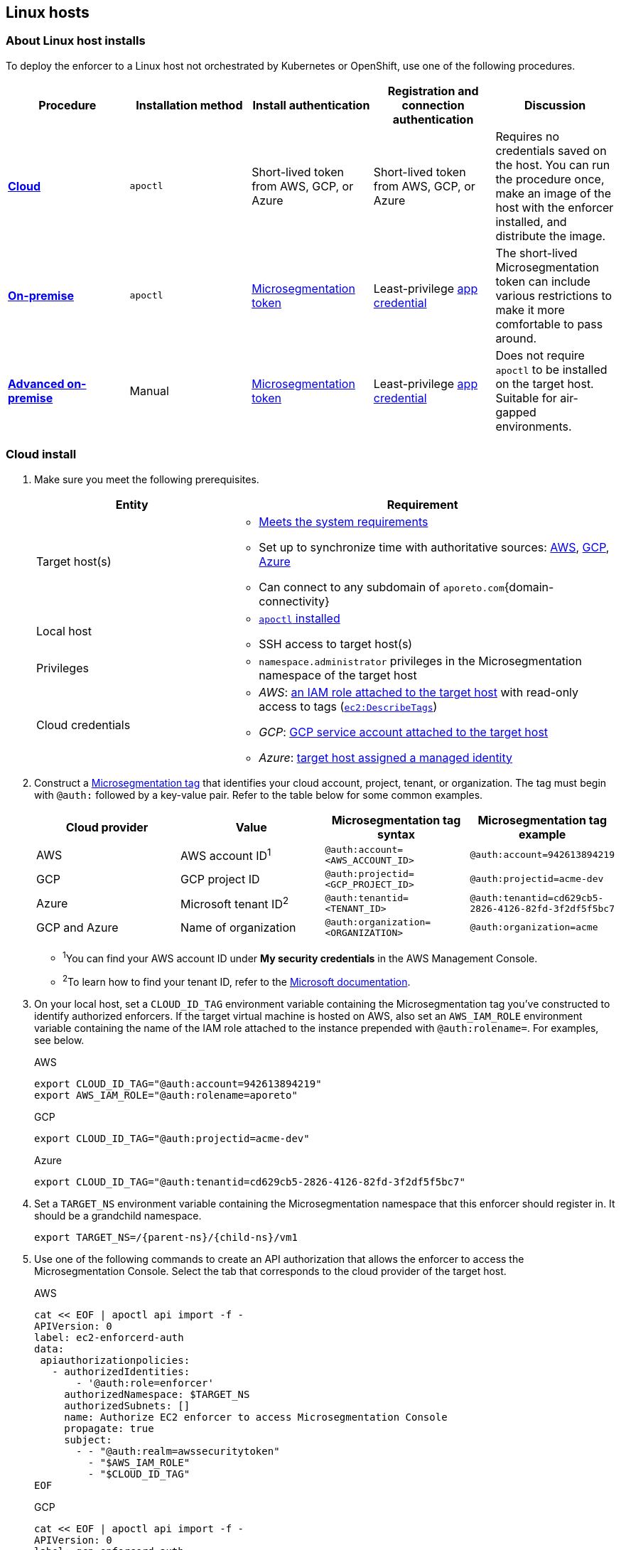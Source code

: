 == Linux hosts

//'''
//
//title: Linux hosts
//type: single
//url: "/saas/start/enforcer/linux/"
//weight: 40
//menu:
//  saas:
//    parent: "deploy-enforcer"
//    identifier: "linux-enforcer"
//canonical: https://docs.aporeto.com/saas/start/enforcer/linux/
//aliases: "/docs/main/installation/install-on-linux/"
//
//'''

=== About Linux host installs

To deploy the enforcer to a Linux host not orchestrated by Kubernetes or OpenShift, use one of the following procedures.

|===
| Procedure | Installation method | Install authentication | Registration and connection authentication | Discussion

| *<<_cloud-install,Cloud>>*
| `apoctl`
| Short-lived token from AWS, GCP, or Azure
| Short-lived token from AWS, GCP, or Azure
| Requires no credentials saved on the host. You can run the procedure once, make an image of the host with the enforcer installed, and distribute the image.

| *<<_on-premise-install,On-premise>>*
| `apoctl`
| xref:../../concepts/app-cred-token.adoc[Microsegmentation token]
| Least-privilege xref:../../concepts/app-cred-token.adoc[app credential]
| The short-lived Microsegmentation token can include various restrictions to make it more comfortable to pass around.

| *<<_advanced-on-premise-install,Advanced on-premise>>*
| Manual
| xref:../../concepts/app-cred-token.adoc[Microsegmentation token]
| Least-privilege xref:../../concepts/app-cred-token.adoc[app credential]
| Does not require `apoctl` to be installed on the target host. Suitable for air-gapped environments.
|===

[.task]
[#_cloud-install]
=== Cloud install

[.procedure]
. Make sure you meet the following prerequisites.
+
[cols="1,2a"]
|===
| Entity | Requirement

|Target host(s)
|
* xref:reqs.adoc[Meets the system requirements]
* Set up to synchronize time with authoritative sources: https://docs.aws.amazon.com/AWSEC2/latest/UserGuide/set-time.html[AWS], https://cloud.google.com/compute/docs/instances/configure-ntp[GCP], https://docs.microsoft.com/en-us/azure/virtual-machines/linux/time-sync[Azure]
* Can connect to any subdomain of `aporeto.com`{domain-connectivity}

|Local host
|
* xref:../install-apoctl.adoc[`apoctl` installed]
* SSH access to target host(s)

|Privileges
|
* `namespace.administrator` privileges in the Microsegmentation namespace of the target host

| Cloud credentials
|
* _AWS_: https://aws.amazon.com/blogs/security/easily-replace-or-attach-an-iam-role-to-an-existing-ec2-instance-by-using-the-ec2-console/[an IAM role attached to the target host] with read-only access to tags (https://docs.aws.amazon.com/AWSEC2/latest/UserGuide/iam-policy-structure.html[`ec2:DescribeTags`])
* _GCP_: https://cloud.google.com/compute/docs/access/create-enable-service-accounts-for-instances[GCP service account attached to the target host]
* _Azure_: https://docs.microsoft.com/en-us/azure/active-directory/managed-identities-azure-resources/qs-configure-portal-windows-vmss[target host assigned a managed identity]
|===

. Construct a xref:../../concepts/tags-and-identity.adoc[Microsegmentation tag] that identifies your cloud account, project, tenant, or organization.
The tag must begin with `@auth:` followed by a key-value pair.
Refer to the table below for some common examples.
+
[cols="1,1,1,1]
|===
| Cloud provider | Value                              | Microsegmentation tag syntax        |  Microsegmentation tag example

|AWS
|AWS account ID^1^
|`@auth:account=<AWS_ACCOUNT_ID>`
|`@auth:account=942613894219`

|GCP
|GCP project ID
|`@auth:projectid=<GCP_PROJECT_ID>`
|`@auth:projectid=acme-dev`

|Azure
|Microsoft tenant ID^2^
|`@auth:tenantid=<TENANT_ID>`
|`@auth:tenantid=cd629cb5-2826-4126-82fd-3f2df5f5bc7`

|GCP and Azure
|Name of organization
|`@auth:organization=<ORGANIZATION>`
|`@auth:organization=acme`
|===
+
* ^1^You can find your AWS account ID under *My security credentials* in the AWS Management Console.
* ^2^To learn how to find your tenant ID, refer to the https://techcommunity.microsoft.com/t5/Office-365/How-do-you-find-the-tenant-ID/td-p/89018[Microsoft documentation].

. On your local host, set a `CLOUD_ID_TAG` environment variable containing the Microsegmentation tag you've constructed to identify authorized enforcers.
If the target virtual machine is hosted on AWS, also set an `AWS_IAM_ROLE` environment variable containing the name of the IAM role attached to the instance prepended with `@auth:rolename=`.
For examples, see below.
+
AWS
+
[,console]
----
export CLOUD_ID_TAG="@auth:account=942613894219"
export AWS_IAM_ROLE="@auth:rolename=aporeto"
----
+
GCP
+
[,console]
----
export CLOUD_ID_TAG="@auth:projectid=acme-dev"
----
+
Azure
+
[,console]
----
export CLOUD_ID_TAG="@auth:tenantid=cd629cb5-2826-4126-82fd-3f2df5f5bc7"
----

. Set a `TARGET_NS` environment variable containing the Microsegmentation namespace that this enforcer should register in.
It should be a grandchild namespace.
+
[,console,subs="+attributes"]
----
export TARGET_NS=/{parent-ns}/{child-ns}/vm1
----

. Use one of the following commands to create an API authorization that allows the enforcer to access the Microsegmentation Console.
Select the tab that corresponds to the cloud provider of the target host.
+
AWS
+
[,console]
----
cat << EOF | apoctl api import -f -
APIVersion: 0
label: ec2-enforcerd-auth
data:
 apiauthorizationpolicies:
   - authorizedIdentities:
       - '@auth:role=enforcer'
     authorizedNamespace: $TARGET_NS
     authorizedSubnets: []
     name: Authorize EC2 enforcer to access Microsegmentation Console
     propagate: true
     subject:
       - - "@auth:realm=awssecuritytoken"
         - "$AWS_IAM_ROLE"
         - "$CLOUD_ID_TAG"
EOF
----
+
GCP
+
[,console]
----
cat << EOF | apoctl api import -f -
APIVersion: 0
label: gcp-enforcerd-auth
data:
 apiauthorizationpolicies:
   - authorizedIdentities:
       - '@auth:role=enforcer'
     authorizedNamespace: $TARGET_NS
     authorizedSubnets: []
     name: Authorize GCP enforcer to access Microsegmentation Console
     propagate: true
     subject:
       - - "@auth:realm=gcpidentitytoken"
         - "$CLOUD_ID_TAG"
EOF
----
+
Azure
+
[,console]
----
cat << EOF | apoctl api import -f -
APIVersion: 0
label: azure-enforcerd-auth
data:
 apiauthorizationpolicies:
   - authorizedIdentities:
       - '@auth:role=enforcer'
     authorizedNamespace: $TARGET_NS
     authorizedSubnets: []
     name: Authorize Azure enforcer to access Microsegmentation Console
     propagate: true
     subject:
       - - "@auth:realm=azureidentitytoken"
         - "$CLOUD_ID_TAG"
EOF
----

. Retrieve the URL of your Microsegmentation Console API.
+
[,console]
----
echo $MICROSEG_API
----

. Access the target host, such as via SSH.

. Set a `MICROSEG_API` environment variable on the target host containing the URL of the Microsegmentation Console API you just echoed on your local host.
+
[,console,subs="+attributes"]
----
export MICROSEG_API=https://{ctrl-plane-api-url}
----

. Confirm that the host can connect to the Microsegmentation Console API and trusts its certificate.
+
[,console]
----
curl -fsL $MICROSEG_API
----

. Set a `TARGET_NS` environment variable containing the Microsegmentation namespace that this enforcer should register in.
It should be a grandchild namespace.
+
[,console,subs="+attributes"]
----
export TARGET_NS=/{parent-ns}/{child-ns}/vm1
----

. Install `apoctl` using the following command.
+
[,console,subs="+attributes"]
----
sudo curl -o /usr/local/bin/apoctl \
      {download-url}{version}/apoctl/linux/apoctl && \
sudo chmod 755 /usr/local/bin/apoctl
----

. Select the tab that corresponds to the init system of the host and run the provided commands to ensure that any local firewalls are disabled and stopped, as xref:reqs.adoc[required].
+
systemd
+
[,console]
----
sudo systemctl disable ufw
sudo systemctl stop ufw
sudo systemctl disable iptables
sudo systemctl stop iptables
sudo systemctl disable firewalld
sudo systemctl stop firewalld
----
+
upstart
+
[,console]
----
sudo disable ufw
sudo stop ufw
sudo disable iptables
sudo stop iptables
sudo disable firewalld
sudo stop firewalld
----
+
initd
+
[,console]
----
sudo /etc/init.d/ufw disable
sudo /etc/init.d/ufw stop
sudo /etc/init.d/iptables disable
sudo /etc/init.d/iptables stop
sudo /etc/init.d/firewalld disable
sudo /etc/init.d/firewalld stop
----

. Use the following command to install the enforcer.
+
[,console,subs="+attributes"]
----
 sudo apoctl enforcer install linux --auth-mode cloud \
                                    --namespace $TARGET_NS \
                                    --api $MICROSEG_API \
                                    --repo {repo-url}{version}
----
+
[TIP]
====
Refer to <<_enforcer-configuration-options,Enforcer configuration options>> if you wish to modify the enforcer's default settings.
You can also run `apoctl enforcer install linux -h` to review its flags.
You can find more information about the `enforcer install linux` command in the xref:../../apoctl/apoctl.adoc[`apoctl` reference page].
====

. Open the {console-web-interface}, select *{agent-enforcer}* under *Manage*, and navigate to the enforcer's namespace.
You should find your enforcer listed with a status of *connected*.
Click the enforcer and review its metadata.

. Select {platform-app-dep-map} in the side navigation menu.
You should see your host as a processing unit, with a dashed green line to a `Somewhere` external network.
Your host is in discovery mode.

. Return to your terminal on the target host.

. Remove `apoctl`.
+
[,console]
----
 sudo rm /usr/local/bin/apoctl
----

. Refer to xref:../../secure/hosts.adoc[Securing host communications] to learn how to allow the desired traffic and disable discovery mode.

[.task]
[#_on-premise-install]
=== On-premise install

[.procedure]
. Ensure that you meet the following prerequisites.
+
[cols="1,2a"]
|===
| Entity | Requirement

|Target host(s)
|
* xref:reqs.adoc[Meets the system requirements]
* https://linux.die.net/man/8/ntpd[Set up to synchronize time with authoritative sources]
* https://curl.haxx.se/[curl] installed
* Can connect to the Microsegmentation Console API without TLS interception
* Can connect to any subdomain of `aporeto.com`{domain-connectivity}

|Local host
|
* xref:../install-apoctl.adoc[`apoctl` installed]
* SSH access to target host(s)

|Privileges
|
* `namespace.administrator` privileges in the Microsegmentation namespace of the target host
* User account on target host can `sudo` to gain root privileges without entering a password
|===

. From your local host, generate a short-lived Microsegmentation token that the enforcer can exchange for an app credential.
You can set a variety of restrictions on this token.
If you're in a hurry, just copy and paste the minimally restricted example below.
The other tabs illustrate optional additional restrictions, such as requiring the enforcer to register in a specified namespace or make its request from a specific subnet.
+
Minimally restricted example
+
[,console]
----
apoctl auth appcred --path ~/.apoctl/default.creds \
                    --restrict-role @auth:role=enforcer \
                    --restrict-role @auth:role=enforcer-installer \
                    --validity 60m
----
+
Fully restricted example
+
[,console,subs="+attributes"]
----
apoctl auth appcred --path ~/.apoctl/default.creds \
                    --restrict-role @auth:role=enforcer \
                    --restrict-role @auth:role=enforcer-installer \
                    --validity 60m \
                    --restrict-namespace /{parent-ns}/{child-ns}/vm1 \
                    --restrict-network 10.0.0.0/8
----
+
Syntax
+
[,console]
----
apoctl auth appcred --path <app-credential-file> \
                    --restrict-role @auth:role=enforcer \
                                    @auth:role=enforcer-installer \
                    --validity <golang-duration> \
                    [--restrict-namespace <namespace>] \
                    [--restrict-network <cidr>]
----

. Retrieve the URL of your Microsegmentation Console API.
+
[,console]
----
echo $MICROSEG_API
----

. Access the target host, such as via SSH.

. Set a `TOKEN` environment variable containing the token you just generated.
We've truncated the example token value below for readability.
+
[,console]
----
export TOKEN=eyJhbGciOiJFUzI1NiIsInR5cCI6IkpXVCJ9.eyJyZWFsbSI6IkNlcnRpZmljYXRlIiwiZGF0YSI6eyJjb21tb25O....
----

. Set a `MICROSEG_API` environment variable containing the URL of the Microsegmentation Console API you just retrieved.
+
[,console]
----
export MICROSEG_API=https://{ctrl-plane-api-url}
----

. Confirm that the host can connect to the Microsegmentation Console API and trusts its certificate.
+
[,console]
----
curl -fsL $MICROSEG_API
----

. Set a `TARGET_NS` environment variable containing the Microsegmentation namespace of this enforcer.
It should be a grandchild namespace.
+
[,console,subs="+attributes"]
----
export TARGET_NS=/{parent-ns}/{child-ns}/vm1
----

. Install `apoctl` using the following command.
+
[,console,subs="+attributes"]
----
sudo curl -o /usr/local/bin/apoctl \
      {download-url}{version}/apoctl/linux/apoctl && \
sudo chmod 755 /usr/local/bin/apoctl
----

. Select the tab that corresponds to the init system of the host and run the provided commands to ensure that any local firewalls are disabled and stopped, as xref:reqs.adoc[required].
+
systemd
+
[,console]
----
sudo systemctl disable ufw
sudo systemctl stop ufw
sudo systemctl disable iptables
sudo systemctl stop iptables
sudo systemctl disable firewalld
sudo systemctl stop firewalld
----
+
upstart
+
[,console]
----
sudo disable ufw
sudo stop ufw
sudo disable iptables
sudo stop iptables
sudo disable firewalld
sudo stop firewalld
----
+
initd
+
[,console]
----
sudo /etc/init.d/ufw disable
sudo /etc/init.d/ufw stop
sudo /etc/init.d/iptables disable
sudo /etc/init.d/iptables stop
sudo /etc/init.d/firewalld disable
sudo /etc/init.d/firewalld stop
----

. Use the following command to install the enforcer.
+
[,console,subs="+attributes"]
----
 sudo apoctl enforcer install linux --token $TOKEN \
                                    --auth-mode appcred \
                                    --namespace $TARGET_NS \
                                    --api $MICROSEG_API \
                                    --repo {repo-url}{version}
----
+
[TIP]
====
Refer to <<_enforcer-configuration-options,Enforcer configuration options>> if you wish to modify the enforcer's default settings.
You can also run `apoctl enforcer install linux -h` to review its flags.
You can find more information about the `enforcer install linux` command in the xref:../../apoctl/apoctl.adoc[`apoctl` reference page].
====

. Open the {console-web-interface}, select *{agent-enforcer}* under *Manage*, and navigate to the enforcer's namespace.
You should find your enforcer listed with a status of *connected*.
Click the enforcer and review its metadata.

. Select {platform-app-dep-map} in the side navigation menu.
You should see your host as a processing unit, with a dashed green line to a `Somewhere` external network.
Your host is in discovery mode.

. Return to your terminal on the target host.

. Remove `apoctl` and clear `TOKEN`.
+
[,console]
----
 sudo rm /usr/local/bin/apoctl
 export TOKEN=""
----

. Refer to xref:../../secure/hosts.adoc[Securing host communications] to learn how to allow the desired traffic and disable discovery mode.

[.task]
[#_advanced-on-premise-install]
=== Advanced on-premise install

[.procedure]
. Ensure that you meet the following prerequisites.
+
[cols="1,2a"]
|===
| Entity | Requirement

|Target host(s)
|
* xref:reqs.adoc[Meets the system requirements]
* https://linux.die.net/man/8/ntpd[Set up to synchronize time with authoritative sources]
* https://curl.haxx.se/[curl] installed
* Can connect to the Microsegmentation Console API without TLS interception
* Can connect to any subdomain of `aporeto.com`{domain-connectivity}

|Local host
|
* xref:../install-apoctl.adoc[`apoctl` installed]
* SSH access to target host(s)

|Privileges
|
* `namespace.administrator` privileges in the Microsegmentation namespace of the target host
* User account on target host can `sudo` to gain root privileges without entering a password
|===

. From your local host, generate a short-lived Microsegmentation token that the enforcer can exchange for an app credential.
You can set a variety of restrictions on this token.
If you're in a hurry, just copy and paste the minimally restricted example below.
The other tabs illustrate optional additional restrictions, such as requiring the enforcer to register in a specified namespace or make its request from a specific subnet.
+
Minimally restricted example
+
[,console]
----
apoctl auth appcred --path ~/.apoctl/default.creds \
                    --restrict-role @auth:role=enforcer \
                    --validity 60m
----
+
Fully restricted example
+
[,console,subs="+attributes"]
----
apoctl auth appcred --path ~/.apoctl/default.creds \
                    --restrict-role @auth:role=enforcer \
                    --validity 60m \
                    --restrict-namespace /{parent-ns}/{child-ns}/vm1 \
                    --restrict-network 10.0.0.0/8
----
+
Syntax
+
[,console]
----
apoctl auth appcred --path <app-credential-file> \
                    --restrict-role @auth:role=enforcer \
                    --validity <golang-duration> \
                    [--restrict-namespace <namespace>] \
                    [--restrict-network <cidr>]
----

. Retrieve the URL of your Microsegmentation Console API.
+
[,console]
----
echo $MICROSEG_API
----

. Access the target host, such as via SSH.

. Set a `TOKEN` environment variable containing the token you just generated.
We've truncated the example token value below for readability.
+
[,console]
----
export TOKEN=eyJhbGciOiJFUzI1NiIsInR5cCI6IkpXVCJ9.eyJyZWFsbSI6IkNlcnRpZmljYXRlIiwiZGF0YSI6eyJjb21tb25O....
----

. Set a `MICROSEG_API` environment variable containing the URL of the Microsegmentation Console API you just retrieved.
+
[,console,subs="+attributes"]
----
export MICROSEG_API=https://{ctrl-plane-api-url}
----

. Confirm that the host can connect to the Microsegmentation Console API and trusts its certificate.
+
[,console]
----
curl -fsL $MICROSEG_API
----

. We will pull the images from your Microsegmentation Console.
You can review the metadata at `$MICROSEG_API/_meta/config`.
Use the following commands to set environment variables containing the paths to your TUF repository, the RPM/DEB repository, and the GPG key used to sign the packages.
+
[,console]
----
TUF_REPO="$(curl -sfSL $MICROSEG_API/_meta/config | sed -n 's/"//g;s/,//;s/.*tuf: //p;')"
RPM_DEB_REPO="$(curl -sfSL $MICROSEG_API/_meta/config | sed -n 's/"//g;s/,//;s/.*repo: //p;')"
GPG_KEY="$(curl -sfSL $MICROSEG_API/_meta/config | sed -n 's/"//g;s/,//;s/.*repo-signing-key: //p;')"
----

. Set a `TARGET_NS` environment variable containing the Microsegmentation namespace of this enforcer.
It should be a grandchild namespace.
+
[,console,subs="+attributes"]
----
export TARGET_NS=/{parent-ns}/{child-ns}/vm1
----

. Select the tab that corresponds to the init system of the host and run the provided commands to ensure that any local firewalls are disabled and stopped, as xref:reqs.adoc[required].
+
systemd
+
[,console]
----
sudo systemctl disable ufw
sudo systemctl stop ufw
sudo systemctl disable iptables
sudo systemctl stop iptables
sudo systemctl disable firewalld
sudo systemctl stop firewalld
----
+
upstart
+
[,console]
----
sudo disable ufw
sudo stop ufw
sudo disable iptables
sudo stop iptables
sudo disable firewalld
sudo stop firewalld
----
+
initd
+
[,console]
----
sudo /etc/init.d/ufw disable
sudo /etc/init.d/ufw stop
sudo /etc/init.d/iptables disable
sudo /etc/init.d/iptables stop
sudo /etc/init.d/firewalld disable
sudo /etc/init.d/firewalld stop
----

. Use the command that corresponds to the operating system of the target host to download and install the enforcer.
+
Ubuntu
+
[,console]
----
 curl -fsL $GPG_KEY | sudo apt-key add -
 echo "deb [arch=$(dpkg --print-architecture)] \
 $RPM_DEB_REPO/ubuntu/$(lsb_release -cs) aporeto main" \
 | sudo tee /etc/apt/sources.list.d/aporeto.list
 sudo apt update
 sudo apt install -y prisma-enforcer
----
+
Debian
+
[,console]
----
 sudo apt install -y apt-transport-https
 curl -fsL $GPG_KEY | sudo apt-key add -
 echo "deb [arch=$(dpkg --print-architecture)] \
 $RPM_DEB_REPO/debian/$(lsb_release -cs) aporeto main" \
 | sudo tee /etc/apt/sources.list.d/aporeto.list
 sudo apt update
 sudo apt install -y prisma-enforcer
----
+
CentOS
+
[,console]
----
 cat << EOF | sudo tee /etc/yum.repos.d/Aporeto.repo
 [Aporeto]
 name=aporeto
 baseurl=$RPM_DEB_REPO/centos/\$releasever/
 gpgkey=$GPG_KEY
 gpgcheck=1
 repo_gpgcheck=1
 enabled=1
 EOF
 sudo yum install -y prisma-enforcer
----
+
RedHat
+
[,console]
----
 cat << EOF | sudo tee /etc/yum.repos.d/Aporeto.repo
 [Aporeto]
 name=aporeto
 baseurl=$RPM_DEB_REPO/rhel/\$releasever/
 gpgkey=$GPG_KEY
 gpgcheck=1
 repo_gpgcheck=1
 enabled=1
 EOF
 sudo yum install -y prisma-enforcer
----
+
Amazon Linux 2
+
[,console]
----
 cat << EOF | sudo tee /etc/yum.repos.d/Aporeto.repo
 [Aporeto]
 name=aporeto
 baseurl=$RPM_DEB_REPO/nodist/yum/
 gpgkey=$GPG_KEY
 gpgcheck=1
 repo_gpgcheck=1
 enabled=1
 EOF
 sudo yum install -y prisma-enforcer
----

. Issue the command that corresponds to your desired configuration and the init system of the target host.
+
systemd
+
[,console]
----
echo "CNS_AGENT_TOKEN=$TOKEN" | sudo tee -a /var/lib/prisma-enforcer/prisma-enforcer.conf
echo "CNS_AGENT_ENFORCER_FIRST_INSTALL_VERSION=" | sudo tee -a /var/lib/prisma-enforcer/prisma-enforcer.conf
echo "ENFORCERD_TOKEN=$TOKEN" | sudo tee -a /var/lib/prisma-enforcer/prisma-enforcer.conf
echo "ENFORCERD_PERSIST_CREDENTIALS=true" | sudo tee -a /var/lib/prisma-enforcer/prisma-enforcer.conf
echo "ENFORCERD_API=$MICROSEG_API" | sudo tee -a /var/lib/prisma-enforcer/prisma-enforcer.conf
echo "ENFORCERD_ENABLE_HOST_MODE=true" | sudo tee -a /var/lib/prisma-enforcer/prisma-enforcer.conf
echo "ENFORCERD_NAMESPACE=$TARGET_NS" | sudo tee -a /var/lib/prisma-enforcer/prisma-enforcer.conf
echo "CNS_AGENT_TUF_REPO=$TUF_REPO" | sudo tee -a /var/lib/prisma-enforcer/prisma-enforcer.conf
sudo systemctl enable --now prisma-enforcer
sudo systemctl status prisma-enforcer
----
+
upstart
+
[,console]
----
echo "CNS_AGENT_TOKEN=$TOKEN" | sudo tee -a /var/lib/prisma-enforcer/prisma-enforcer.conf
echo "CNS_AGENT_ENFORCER_FIRST_INSTALL_VERSION=" | sudo tee -a /var/lib/prisma-enforcer/prisma-enforcer.conf
echo "ENFORCERD_TOKEN=$TOKEN" | sudo tee -a /var/lib/prisma-enforcer/prisma-enforcer.conf
echo "ENFORCERD_PERSIST_CREDENTIALS=true" | sudo tee -a /var/lib/prisma-enforcer/prisma-enforcer.conf
echo "ENFORCERD_API=$MICROSEG_API" | sudo tee -a /var/lib/prisma-enforcer/prisma-enforcer.conf
echo "ENFORCERD_ENABLE_HOST_MODE=true" | sudo tee -a /var/lib/prisma-enforcer/prisma-enforcer.conf
echo "ENFORCERD_NAMESPACE=$TARGET_NS" | sudo tee -a /var/lib/prisma-enforcer/prisma-enforcer.conf
echo "CNS_AGENT_TUF_REPO=$TUF_REPO" | sudo tee -a /var/lib/prisma-enforcer/prisma-enforcer.conf
sudo start prisma-enforcer
sudo status prisma-enforcer
----
+
initd
+
[,console]
----
echo "CNS_AGENT_TOKEN=$TOKEN" | sudo tee -a /var/lib/prisma-enforcer/prisma-enforcer.conf
echo "CNS_AGENT_ENFORCER_FIRST_INSTALL_VERSION=" | sudo tee -a /var/lib/prisma-enforcer/prisma-enforcer.conf
echo "ENFORCERD_TOKEN=$TOKEN" | sudo tee -a /var/lib/prisma-enforcer/prisma-enforcer.conf
echo "ENFORCERD_PERSIST_CREDENTIALS=true" | sudo tee -a /var/lib/prisma-enforcer/prisma-enforcer.conf
echo "ENFORCERD_API=$MICROSEG_API" | sudo tee -a /var/lib/prisma-enforcer/prisma-enforcer.conf
echo "ENFORCERD_ENABLE_HOST_MODE=true" | sudo tee -a /var/lib/prisma-enforcer/prisma-enforcer.conf
echo "ENFORCERD_NAMESPACE=$TARGET_NS" | sudo tee -a /var/lib/prisma-enforcer/prisma-enforcer.conf
echo "CNS_AGENT_TUF_REPO=$TUF_REPO" | sudo tee -a /var/lib/prisma-enforcer/prisma-enforcer.conf
sudo /etc/init.d/prisma-enforcer start
sudo /etc/init.d/prisma-enforcer status
----
+
[TIP]
====
* For versions of `systemctl` prior to 220, you may need to start and enable the service in two commands.
* Refer to <<_enforcer-configuration-options,Enforcer configuration options>> for other environment variables you can set to modify the enforcer's default settings.
====

. Open the {console-web-interface}, select *{agent-enforcer}* under *Manage*, and navigate to the enforcer's namespace.
You should find your enforcer listed with a status of *connected*.
Click the enforcer and review its metadata.

. Select {platform-app-dep-map} in the side navigation menu.
You should see your host as a processing unit, with a dashed green line to a `Somewhere` external network.
Your host is in discovery mode.

. Return to your terminal on the target host.

. Clear `TOKEN`.
+
[,console]
----
 export TOKEN=""
----

. Refer to xref:../../secure/hosts.adoc[Securing host communications] to learn how to allow the desired traffic and disable discovery mode.

[#_enforcer-configuration-options]
=== Enforcer configuration options

The enforcer exposes the following configuration options at startup.
To modify the configuration of a running enforcer, you must restart it.
To modify the enforcer's tags, using the `--tag` flag, you have to also delete the enforcer object from the Microsegmentation Console.

You can modify the default configuration by passing one or more of the enforcer flags below as the value of `--raw-flags`.
Example: `apoctl enforcer install linux --raw-flags "--log-level=debug --log-format=human --log-to-console=true"`

|===
| enforcer flag | enforcerd.conf option | Description

| `--activate-control-plane-pus`
|
| Pass this flag if you wish to recognize the Microsegmentation Console as a processing unit, allowing its communications to be monitored and controlled. By default, the enforcer ignores them.

| `--api`
| `ENFORCERD_API`
| The URL of the Microsegmentation Console API.

| `--api-cacert`
|
| Path to CA certificate.

| `--api-skip-verify`
|
| Disables check on certificate signature as trusted.

| `--appcreds`
| `ENFORCERD_APPCREDS`
| Path to application credentials.

| `--application-proxy-port`
|
| Start of the port range for ports used by the enforcer application proxy. Defaults to 20992. You may adjust this if you experience conflicts.

| `--cloud-probe-timeout`
|
| The enforcer can determine if it is running in a cloud environment, such as AWS, GCP, or Azure. This is the maximum amount of time to wait for these internal probes to complete. Defaults to two seconds: `2s`

| `--disable-dns-proxy`
|
| Pass this flag to disable the enforcer DNS proxy, which allows policies to be written based on FQDN, in cases where an exact IP address may be unpredictable.

| `--dns-server-address`
|
| DNS server address or CIDR that is observed by the enforcer DNS proxy. Defaults to `0.0.0.0/0`.

| `--enable-ebpf`
|
| (*Beta*) Pass this flag to gain performance improvements by using extended Berkeley Packet Filter (eBPF) on systems that support it.

| `--enable-ipv6`
| `ENFORCERD_ENABLE_IPV6=1`
| The enforcer ignores IPv6 communications by default. If you have IPv6 enabled and wish to monitor and control these connections, pass this flag.

| `--log-level`
| `ENFORCERD_LOG_LEVEL=<value>`
| Quantity of logs that the enforcer should generate. Defaults to `info`. Alternatively, you can set it to `debug`, `trace`, or `warn`.

| `--log-to-console`
|
| Controls whether the enforcer's logs are written to stdout. Boolean that defaults to `false`.

| `--namespace`
| `ENFORCERD_NAMESPACE`
| The Microsegmentation namespace the enforcer should register in.

| `--tag`
|
| Microsegmentation tag for this enforcer

| `--token`
| `ENFORCERD_TOKEN`
| Microsegmentation token for the enforcer to use to register to the Microsegmentation Console.

| `--working-dir`
|
| A persistent working directory with write, read, and execute permissions. Files such as logs are stored here. Defaults to `/var/lib/enforcerd`
|===
